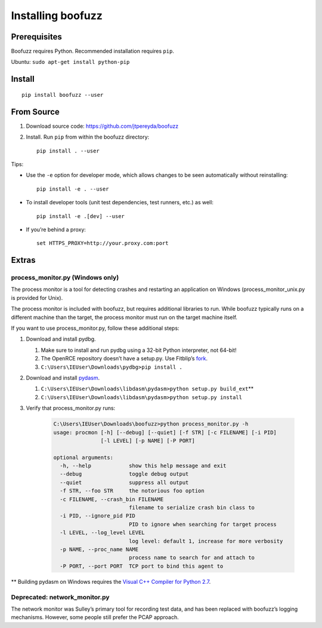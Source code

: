 Installing boofuzz
==================

Prerequisites
-------------

Boofuzz requires Python. Recommended installation requires ``pip``.

Ubuntu: ``sudo apt-get install python-pip``

Install
-------
::

    pip install boofuzz --user

From Source
-----------

1. Download source code: https://github.com/jtpereyda/boofuzz
2. Install. Run ``pip`` from within the boofuzz directory:
   ::

       pip install . --user

Tips:

-  Use the ``-e`` option for developer mode, which allows changes to be
   seen automatically without reinstalling:

   ::

       pip install -e . --user

-  To install developer tools (unit test dependencies, test runners, etc.) as well:

   ::

       pip install -e .[dev] --user

-  If you’re behind a proxy:

   ::

       set HTTPS_PROXY=http://your.proxy.com:port

Extras
------

process\_monitor.py (Windows only)
~~~~~~~~~~~~~~~~~~~~~~~~~~~~~~~~~~

The process monitor is a tool for detecting crashes and restarting an
application on Windows (process\_monitor\_unix.py is provided for Unix).

The process monitor is included with boofuzz, but requires additional
libraries to run. While boofuzz typically runs on a different machine
than the target, the process monitor must run on the target machine
itself.

If you want to use process\_monitor.py, follow these additional steps:

1. Download and install pydbg.

   1. Make sure to install and run pydbg using a 32-bit Python interpreter, not 64-bit!
   2. The OpenRCE repository doesn’t have a setup.py. Use Fitblip’s
      `fork`_.
   3. ``C:\Users\IEUser\Downloads\pydbg>pip install .``

2. Download and install `pydasm`_.

   1. ``C:\Users\IEUser\Downloads\libdasm\pydasm>python setup.py build_ext``\ \*\*
   2. ``C:\Users\IEUser\Downloads\libdasm\pydasm>python setup.py install``

3. Verify that process\_monitor.py runs:

    .. code-block:: batch

        C:\Users\IEUser\Downloads\boofuzz>python process_monitor.py -h
        usage: procmon [-h] [--debug] [--quiet] [-f STR] [-c FILENAME] [-i PID]
                       [-l LEVEL] [-p NAME] [-P PORT]

        optional arguments:
          -h, --help            show this help message and exit
          --debug               toggle debug output
          --quiet               suppress all output
          -f STR, --foo STR     the notorious foo option
          -c FILENAME, --crash_bin FILENAME
                                filename to serialize crash bin class to
          -i PID, --ignore_pid PID
                                PID to ignore when searching for target process
          -l LEVEL, --log_level LEVEL
                                log level: default 1, increase for more verbosity
          -p NAME, --proc_name NAME
                                process name to search for and attach to
          -P PORT, --port PORT  TCP port to bind this agent to

\*\* Building pydasm on Windows requires the `Visual C++ Compiler for
Python 2.7`_.

Deprecated: network\_monitor.py
~~~~~~~~~~~~~~~~~~~~~~~~~~~~~~~

The network monitor was Sulley’s primary tool for recording test data,
and has been replaced with boofuzz’s logging mechanisms.
However, some people still prefer the PCAP approach.

.. _help site: http://www.howtogeek.com/197947/how-to-install-python-on-windows/
.. _releases page: https://github.com/jtpereyda/boofuzz/releases
.. _`https://github.com/jtpereyda/boofuzz`: https://github.com/jtpereyda/boofuzz
.. _fork: https://github.com/Fitblip/pydbg
.. _pydasm: https://github.com/jtpereyda/libdasm
.. _Visual C++ Compiler for Python 2.7: http://aka.ms/vcpython27
